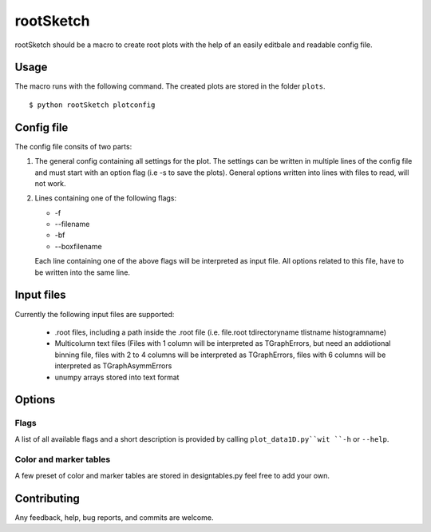 ===========
rootSketch
===========

rootSketch should be a macro to create root plots with the help of an easily editbale and readable config file.


Usage
===========

The macro runs with the following command. The created plots are stored in the folder ``plots``.

::

$ python rootSketch plotconfig


Config file
===========

The config file consits of two parts:

1. The general config containing all settings for the plot.
   The settings can be written in multiple lines of the config file and must start with an option flag (i.e -s to save the plots).
   General options written into lines with files to read, will not work.
2. Lines containing one of the following flags:

   - -f
   - --filename
   - -bf
   - --boxfilename

   Each line containing one of the above flags will be interpreted as input file.
   All options related to this file, have to be written into the same line.


Input files
===========

Currently the following input files are supported:

   - .root files, including a path inside the .root file (i.e. file.root tdirectoryname tlistname histogramname)
   - Multicolumn text files (Files with 1 column will be interpreted as TGraphErrors, but need an addiotional binning file, files with 2 to 4 columns will be interpreted as TGraphErrors, files with 6 columns will be interpreted as TGraphAsymmErrors
   - unumpy arrays stored into text format

Options
============


Flags
-----

A list of all available flags and a short description is provided by calling ``plot_data1D.py``wit ``-h`` or ``--help``.

Color and marker tables
-----------------------

A few preset of color and marker tables are stored in designtables.py feel free to add your own.

Contributing
============

Any feedback, help, bug reports, and commits are welcome.


